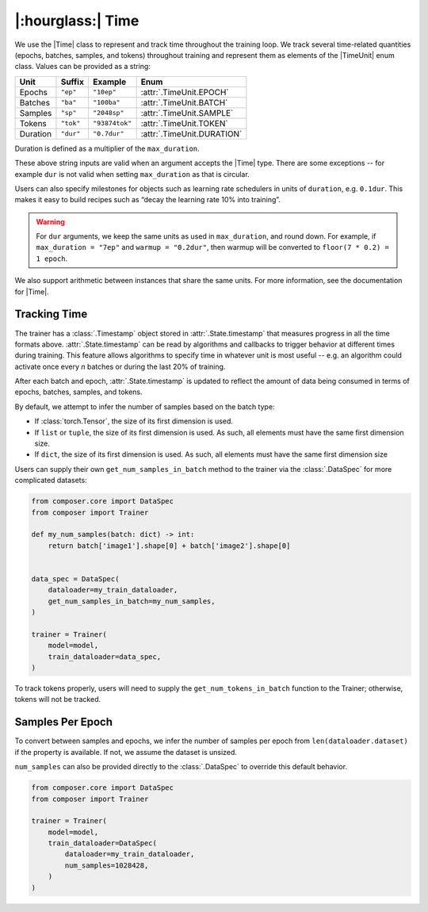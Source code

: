 |:hourglass:| Time
==================

We use the |Time| class to represent and track time throughout
the training loop. We track several time-related quantities
(epochs, batches, samples, and tokens) throughout training and
represent them as elements of the |TimeUnit| enum class. Values
can be provided as a string:

.. csv-table::
   :header: "Unit", "Suffix", "Example", "Enum"
   :widths: 15, 10, 15, 30
   :width: 0.5
   :align: left

   "Epochs", ``"ep"``, ``"10ep"``, :attr:`.TimeUnit.EPOCH`
   "Batches", ``"ba"``, ``"100ba"``, :attr:`.TimeUnit.BATCH`
   "Samples", ``"sp"``, ``"2048sp"``, :attr:`.TimeUnit.SAMPLE`
   "Tokens", ``"tok"``, ``"93874tok"``, :attr:`.TimeUnit.TOKEN`
   "Duration", ``"dur"``, ``"0.7dur"``, :attr:`.TimeUnit.DURATION`

Duration is defined as a multiplier of the ``max_duration``.

These above string inputs are valid when an argument accepts the |Time|
type. There are some exceptions -- for example ``dur`` is not valid when
setting ``max_duration`` as that is circular.

Users can also specify milestones for objects such as learning rate schedulers
in units of ``duration``, e.g. ``0.1dur``. This makes it easy to build recipes
such as “decay the learning rate 10% into training”.

.. warning::

    For ``dur`` arguments, we keep the same units as used in ``max_duration``,
    and round down. For example, if ``max_duration = "7ep"`` and  ``warmup = "0.2dur"``,
    then warmup will be converted to ``floor(7 * 0.2) = 1 epoch``.


We also support arithmetic between instances that share the same units. For more information,
see the documentation for |Time|.

Tracking Time
-------------
The trainer has a :class:`.Timestamp` object stored in :attr:`.State.timestamp` that
measures progress in all the time formats above. :attr:`.State.timestamp` can be
read by algorithms and callbacks to trigger behavior at different times
during training. This feature allows algorithms to specify time in whatever unit
is most useful -- e.g. an algorithm could activate once every *n* batches or
during the last 20% of training.

After each batch and epoch, :attr:`.State.timestamp` is updated to reflect
the amount of data being consumed in terms of epochs, batches, samples, and tokens.

By default, we attempt to infer the number of samples based on the batch type:

- If :class:`torch.Tensor`, the size of its first dimension is used.
- If ``list`` or ``tuple``, the size of its first dimension is used. As such, all elements must have the same first dimension size.
- If ``dict``, the size of its first dimension is used. As such, all elements must have the same first dimension size


Users can supply their own ``get_num_samples_in_batch`` method to the trainer
via the :class:`.DataSpec` for more complicated datasets:

.. code:: python

    from composer.core import DataSpec
    from composer import Trainer

    def my_num_samples(batch: dict) -> int:
        return batch['image1'].shape[0] + batch['image2'].shape[0]


    data_spec = DataSpec(
        dataloader=my_train_dataloader,
        get_num_samples_in_batch=my_num_samples,
    )

    trainer = Trainer(
        model=model,
        train_dataloader=data_spec,
    )


To track tokens properly, users will need to supply the ``get_num_tokens_in_batch``
function to the Trainer; otherwise, tokens will not be tracked.

Samples Per Epoch
-----------------

To convert between samples and epochs, we infer the number of samples per epoch
from ``len(dataloader.dataset)`` if the property is available. If not, we assume
the dataset is unsized.

``num_samples`` can also be provided directly to the :class:`.DataSpec` to override
this default behavior.

.. code:: python

    from composer.core import DataSpec
    from composer import Trainer

    trainer = Trainer(
        model=model,
        train_dataloader=DataSpec(
            dataloader=my_train_dataloader,
            num_samples=1028428,
        )
    )

..
    TODO: discuss how to handle `drop_last`
    TODO: warn users against converting between time units

.. |Timestamp| replace:: :class:`.Timestamp`
.. |Time| replace:: :class:`.Time`
.. |TimeUnit| replace:: :class:`.TimeUnit`
